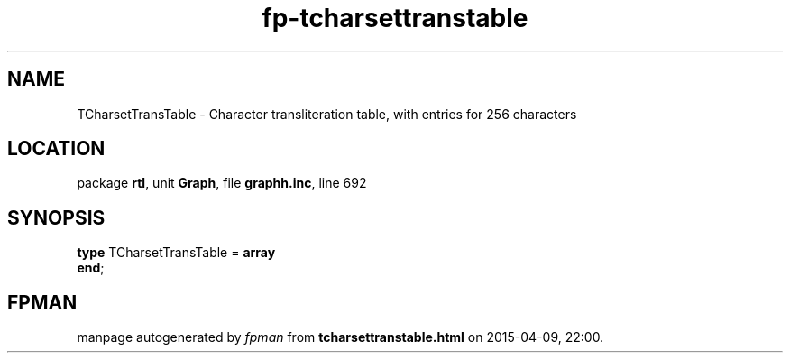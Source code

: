 .\" file autogenerated by fpman
.TH "fp-tcharsettranstable" 3 "2014-03-14" "fpman" "Free Pascal Programmer's Manual"
.SH NAME
TCharsetTransTable - Character transliteration table, with entries for 256 characters
.SH LOCATION
package \fBrtl\fR, unit \fBGraph\fR, file \fBgraphh.inc\fR, line 692
.SH SYNOPSIS
\fBtype\fR TCharsetTransTable = \fBarray\fR
.br
\fBend\fR;
.SH FPMAN
manpage autogenerated by \fIfpman\fR from \fBtcharsettranstable.html\fR on 2015-04-09, 22:00.

